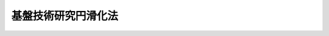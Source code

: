 .. _S60HO065:

====================
基盤技術研究円滑化法
====================

.. raw:: html
    
    
    <b>基盤技術研究円滑化法<br>
    （昭和六十年六月十五日法律第六十五号）</b><br><br><div align="right">最終改正：平成一四年一二月一一日法律第一四五号</div><br><p>
    </p><div class="arttitle"><a name="1000000000000000000000000000000000000000000000000100000000000000000000000000000">（目的）</a>
    </div><div class="item"><b>第一条</b>
    <a name="1000000000000000000000000000000000000000000000000100000000001000000000000000000"></a>
    　この法律は、民間において行われる基盤技術に関する試験研究を円滑化し、民間の基盤技術の向上を図るための措置を講ずることにより、国民経済の健全な発展及び国民生活の向上に資するとともに、国際経済の進展に寄与することを目的とする。
    </div>
    
    <p>
    </p><div class="arttitle"><a name="1000000000000000000000000000000000000000000000000200000000000000000000000000000">（定義）</a>
    </div><div class="item"><b>第二条</b>
    <a name="1000000000000000000000000000000000000000000000000200000000001000000000000000000"></a>
    　この法律において「基盤技術」とは、鉱業、工業、電気通信業及び放送業（有線放送業を含む。）の技術その他電気通信に係る電波の利用の技術のうち経済産業省又は総務省の所掌に係るものであつて、国民経済及び国民生活の基盤の強化に相当程度寄与するものをいう。
    </div>
    
    <p>
    </p><div class="arttitle"><a name="1000000000000000000000000000000000000000000000000300000000000000000000000000000">（国有施設の使用）</a>
    </div><div class="item"><b>第三条</b>
    <a name="1000000000000000000000000000000000000000000000000300000000001000000000000000000"></a>
    　政府は、政令で定めるところにより、基盤技術に関する試験研究を行う者に国有の試験研究施設を使用させる場合で、民間の基盤技術の向上を図るため特に必要があると認めるときは、その使用の対価を時価よりも低く定めることができる。
    </div>
    
    <p>
    </p><div class="arttitle"><a name="1000000000000000000000000000000000000000000000000400000000000000000000000000000">（国際共同研究に係る特許発明等の実施）</a>
    </div><div class="item"><b>第四条</b>
    <a name="1000000000000000000000000000000000000000000000000400000000001000000000000000000"></a>
    　政府は、外国の政府若しくは公共的団体又は国際機関と共同して民間の基盤技術の向上に資するために行つた基盤技術に関する試験研究の成果に係る国有の特許権及び実用新案権のうち政令で定めるものについて、これらの者その他の政令で定める者に対し通常実施権の許諾を行うときは、その許諾を無償とし、又はその許諾の対価を時価よりも低く定めることができる。
    </div>
    
    <p>
    </p><div class="arttitle"><a name="1000000000000000000000000000000000000000000000000500000000000000000000000000000">（政府の責務）</a>
    </div><div class="item"><b>第五条</b>
    <a name="1000000000000000000000000000000000000000000000000500000000001000000000000000000"></a>
    　政府は、前二条に規定するもののほか、民間において行われる基盤技術に関する試験研究を円滑化し、民間の基盤技術の向上を図るために必要な措置を講ずるよう努めなければならない。
    </div>
    
    <p>
    </p><div class="item"><b><a name="1000000000000000000000000000000000000000000000000600000000000000000000000000000">第六条</a>
    </b>
    <a name="1000000000000000000000000000000000000000000000000600000000001000000000000000000"></a>
    　総務大臣及び経済産業大臣は、民間において行われる基盤技術に関する試験研究の促進に関する基本的な方針（以下「基本方針」という。）を定めなければならない。
    </div>
    <div class="item"><b><a name="1000000000000000000000000000000000000000000000000600000000002000000000000000000">２</a>
    </b>
    　基本方針に定める事項は、次のとおりとする。
    <div class="number"><b><a name="1000000000000000000000000000000000000000000000000600000000002000000001000000000">一</a>
    </b>
    　民間において行われる基盤技術に関する試験研究の促進の目標に関する事項
    </div>
    <div class="number"><b><a name="1000000000000000000000000000000000000000000000000600000000002000000002000000000">二</a>
    </b>
    　民間において行われる基盤技術に関する試験研究の促進を重点的に図るべき基盤技術の分野に関する事項
    </div>
    <div class="number"><b><a name="1000000000000000000000000000000000000000000000000600000000002000000003000000000">三</a>
    </b>
    　民間において行われる基盤技術に関する試験研究の成果の普及に関する事項
    </div>
    <div class="number"><b><a name="1000000000000000000000000000000000000000000000000600000000002000000004000000000">四</a>
    </b>
    　前三号に掲げるもののほか、民間において行われる基盤技術に関する試験研究の促進に関する重要事項
    </div>
    </div>
    <div class="item"><b><a name="1000000000000000000000000000000000000000000000000600000000003000000000000000000">３</a>
    </b>
    　総務大臣及び経済産業大臣は、基本方針を定め、又はこれを変更したときは、遅滞なく、これを公表しなければならない。
    </div>
    
    <p>
    </p><div class="arttitle"><a name="1000000000000000000000000000000000000000000000000700000000000000000000000000000">（独立行政法人情報通信研究機構による通信・放送基盤技術に関する試験研究の促進）</a>
    </div><div class="item"><b>第七条</b>
    <a name="1000000000000000000000000000000000000000000000000700000000001000000000000000000"></a>
    　独立行政法人情報通信研究機構（第十二条において「研究機構」という。）は、民間において行われる基盤技術（電気通信業及び放送業（有線放送業を含む。）の技術その他電気通信に係る電波の利用の技術のうち総務省の所掌に係るものに限る。以下この条において「通信・放送基盤技術」という。）に関する試験研究を促進するため、次の業務を行う。
    <div class="number"><b><a name="1000000000000000000000000000000000000000000000000700000000001000000001000000000">一</a>
    </b>
    　通信・放送基盤技術に関する試験研究を政府等（政府及び<a href="/cgi-bin/idxrefer.cgi?H_FILE=%95%bd%88%ea%88%ea%96%40%88%ea%81%5a%8e%4f&amp;REF_NAME=%93%c6%97%a7%8d%73%90%ad%96%40%90%6c%92%ca%91%a5%96%40&amp;ANCHOR_F=&amp;ANCHOR_T=" target="inyo">独立行政法人通則法</a>
    （平成十一年法律第百三号）<a href="/cgi-bin/idxrefer.cgi?H_FILE=%95%bd%88%ea%88%ea%96%40%88%ea%81%5a%8e%4f&amp;REF_NAME=%91%e6%93%f1%8f%f0%91%e6%88%ea%8d%80&amp;ANCHOR_F=1000000000000000000000000000000000000000000000000200000000001000000000000000000&amp;ANCHOR_T=1000000000000000000000000000000000000000000000000200000000001000000000000000000#1000000000000000000000000000000000000000000000000200000000001000000000000000000" target="inyo">第二条第一項</a>
    に規定する独立行政法人をいう。第十一条第一号において同じ。）以外の者に委託して行い、その成果を普及すること。
    </div>
    <div class="number"><b><a name="1000000000000000000000000000000000000000000000000700000000001000000002000000000">二</a>
    </b>
    　海外から通信・放送基盤技術に関する研究者を招へいすること。
    </div>
    <div class="number"><b><a name="1000000000000000000000000000000000000000000000000700000000001000000003000000000">三</a>
    </b>
    　通信・放送基盤技術に関する情報を収集し、整理し、及び提供すること。
    </div>
    <div class="number"><b><a name="1000000000000000000000000000000000000000000000000700000000001000000004000000000">四</a>
    </b>
    　通信・放送基盤技術に関し調査すること。
    </div>
    <div class="number"><b><a name="1000000000000000000000000000000000000000000000000700000000001000000005000000000">五</a>
    </b>
    　前各号の業務に附帯する業務を行うこと。
    </div>
    </div>
    
    <p>
    </p><div class="item"><b><a name="1000000000000000000000000000000000000000000000000800000000000000000000000000000">第八条</a>
    </b>
    <a name="1000000000000000000000000000000000000000000000000800000000001000000000000000000"></a>
    　削除
    </div>
    
    <p>
    </p><div class="item"><b><a name="1000000000000000000000000000000000000000000000000900000000000000000000000000000">第九条</a>
    </b>
    <a name="1000000000000000000000000000000000000000000000000900000000001000000000000000000"></a>
    　削除
    </div>
    
    <p>
    </p><div class="item"><b><a name="1000000000000000000000000000000000000000000000001000000000000000000000000000000">第十条</a>
    </b>
    <a name="1000000000000000000000000000000000000000000000001000000000001000000000000000000"></a>
    　削除
    </div>
    
    <p>
    </p><div class="arttitle"><a name="1000000000000000000000000000000000000000000000001100000000000000000000000000000">（独立行政法人新エネルギー・産業技術総合開発機構の業務）</a>
    </div><div class="item"><b>第十一条</b>
    <a name="1000000000000000000000000000000000000000000000001100000000001000000000000000000"></a>
    　独立行政法人新エネルギー・産業技術総合開発機構（以下「開発機構」という。）は、民間において行われる基盤技術（鉱業及び工業の技術のうち経済産業省の所掌に係るものに限る。以下この条において「鉱工業基盤技術」という。）に関する試験研究を促進するため、次の業務を行う。
    <div class="number"><b><a name="1000000000000000000000000000000000000000000000001100000000001000000001000000000">一</a>
    </b>
    　鉱工業基盤技術に関する試験研究を政府等以外の者に委託して行い、その成果を普及すること。
    </div>
    <div class="number"><b><a name="1000000000000000000000000000000000000000000000001100000000001000000002000000000">二</a>
    </b>
    　海外から鉱工業基盤技術に関する研究者を招へいすること。
    </div>
    <div class="number"><b><a name="1000000000000000000000000000000000000000000000001100000000001000000003000000000">三</a>
    </b>
    　鉱工業基盤技術に関する情報を収集し、整理し、及び提供すること。
    </div>
    <div class="number"><b><a name="1000000000000000000000000000000000000000000000001100000000001000000004000000000">四</a>
    </b>
    　鉱工業基盤技術に関し調査すること。
    </div>
    <div class="number"><b><a name="1000000000000000000000000000000000000000000000001100000000001000000005000000000">五</a>
    </b>
    　前各号の業務に附帯する業務を行うこと。
    </div>
    </div>
    
    <p>
    </p><div class="arttitle"><a name="1000000000000000000000000000000000000000000000001200000000000000000000000000000">（研究機構及び開発機構の業務における配慮）</a>
    </div><div class="item"><b>第十二条</b>
    <a name="1000000000000000000000000000000000000000000000001200000000001000000000000000000"></a>
    　研究機構及び開発機構は、第七条及び前条に規定する業務が円滑に実施されるよう、相互に連携を図らなければならない。
    </div>
    
    
    <br><a name="5000000000000000000000000000000000000000000000000000000000000000000000000000000"></a>
    　　　<a name="5000000001000000000000000000000000000000000000000000000000000000000000000000000"><b>附　則</b></a>
    <br><p>
    </p><div class="arttitle">（施行期日）</div>
    <div class="item"><b>第一条</b>
    　この法律は、公布の日から施行する。
    </div>
    
    <p>
    </p><div class="arttitle">（経過措置）</div>
    <div class="item"><b>第二条</b>
    　この法律の施行の際現にその名称中に基盤技術研究促進センターという文字を用いている者については、第十二条第二項の規定は、この法律の施行後六月間は、適用しない。
    </div>
    
    <p>
    </p><div class="item"><b>第三条</b>
    　センターの最初の事業年度は、第三十四条の規定にかかわらず、その成立の日に始まり、翌年三月三十一日に終わるものとする。
    </div>
    
    <p>
    </p><div class="item"><b>第四条</b>
    　センターの最初の事業年度の予算、事業計画及び資金計画については、第三十五条中「当該事業年度の開始前に」とあるのは、「センターの成立後遅滞なく」とする。
    </div>
    
    <p>
    </p><div class="arttitle">（工業技術院設置法の一部改正）</div>
    <div class="item"><b>第五条</b>
    　工業技術院設置法（昭和二十三年法律第二百七号）の一部を次のように改正する。<br>　　　第三条第五号の次に次の一号を加える。<br>　　　五の二　基盤技術研究促進センターに関すること。
    </div>
    
    <p>
    </p><div class="arttitle">（郵政省設置法の一部改正）</div>
    <div class="item"><b>第六条</b>
    　郵政省設置法（昭和二十三年法律第二百四十四号）の一部を次のように改正する。<br>　　　第四条第四十三号中「及び放送大学学園」を「、放送大学学園及び基盤技術研究促進センター」に改める。
    </div>
    
    <br>　　　<a name="5000000002000000000000000000000000000000000000000000000000000000000000000000000"><b>附　則　（平成一一年一二月二二日法律第一六〇号）　抄</b></a>
    <br><p>
    </p><div class="arttitle">（施行期日）</div>
    <div class="item"><b>第一条</b>
    　この法律（第二条及び第三条を除く。）は、平成十三年一月六日から施行する。
    </div>
    
    <br>　　　<a name="5000000003000000000000000000000000000000000000000000000000000000000000000000000"><b>附　則　（平成一一年一二月二二日法律第二二〇号）　抄</b></a>
    <br><p>
    </p><div class="arttitle">（施行期日）</div>
    <div class="item"><b>第一条</b>
    　この法律（第一条を除く。）は、平成十三年一月六日から施行する。
    </div>
    
    <p>
    </p><div class="arttitle">（政令への委任）</div>
    <div class="item"><b>第四条</b>
    　前二条に定めるもののほか、この法律の施行に関し必要な事項は、政令で定める。
    </div>
    
    <br>　　　<a name="5000000004000000000000000000000000000000000000000000000000000000000000000000000"><b>附　則　（平成一二年五月三一日法律第九九号）　抄</b></a>
    <br><p>
    </p><div class="arttitle">（施行期日）</div>
    <div class="item"><b>第一条</b>
    　この法律は、平成十三年四月一日から施行する。
    </div>
    
    <br>　　　<a name="5000000005000000000000000000000000000000000000000000000000000000000000000000000"><b>附　則　（平成一三年六月二二日法律第六〇号）　抄</b></a>
    <br><p>
    </p><div class="arttitle">（施行期日）</div>
    <div class="item"><b>第一条</b>
    　この法律は、平成十三年七月一日から施行する。ただし、第二条並びに次条から附則第四条まで、附則第六条から第十六条まで及び附則第二十一条の規定は、公布の日から起算して二年を超えない範囲内において政令で定める日から施行する。
    </div>
    
    <p>
    </p><div class="arttitle">（基盤技術研究促進センターの解散等）</div>
    <div class="item"><b>第二条</b>
    　基盤技術研究促進センター（以下「センター」という。）は、前条ただし書に規定する政令で定める日に解散するものとし、その一切の権利及び義務は、政令で定めるところにより、その解散の時において通信・放送機構又は新エネルギー・産業技術総合開発機構（以下「開発機構」という。）が承継する。
    </div>
    <div class="item"><b>２</b>
    　センターの解散の日の前日を含む事業年度は、その日に終わるものとする。
    </div>
    <div class="item"><b>３</b>
    　センターの解散の日の前日を含む事業年度に係る決算並びに財産目録、貸借対照表及び損益計算書については、なお従前の例による。
    </div>
    <div class="item"><b>４</b>
    　第一項の規定によりセンターが解散した場合における解散の登記については、政令で定める。
    </div>
    
    <p>
    </p><div class="arttitle">（センターの資産の承継に伴う出資の取扱い）</div>
    <div class="item"><b>第三条</b>
    　前条第一項の規定により通信・放送機構又は開発機構がセンターの権利及び義務を承継したときは、同項の規定によるセンターの解散の時（以下「解散時」という。）までに政府及び政府以外の者からセンターに対して出資された額（次項の規定により出資されたものとされた額を含み、同項の規定により出資がなかったものとされた額を除く。）は、それぞれその承継に際し、政令で定めるところにより、政府及び政府以外の者から通信・放送機構又は開発機構に、附則第六条及び第七条に規定する通信・放送機構の業務（以下「通信・放送承継業務」という。）又は附則第十三条において準用する附則第六条及び附則第十四条に規定する開発機構の業務（以下「鉱工業承継業務」という。）に必要な資金に充てるべきものとして出資されたものとする。この場合において、通信・放送機構又は開発機構は、それぞれ通信・放送機構法（昭和五十四年法律第四十六号。以下「機構法」という。）第五条第二項又は石油代替エネルギーの開発及び導入の促進に関する法律（昭和五十五年法律第七十一号。以下「石油代替エネルギー法」という。）第十四条第三項の認可を受けることなく、その額により資本金を増加するものとする。
    </div>
    <div class="item"><b>２</b>
    　センターが第一条の規定による改正前の基盤技術研究円滑化法第三十一条第一項第一号及び第二条の規定による改正前の基盤技術研究円滑化法第三十一条第一号の規定による出資に基づいて取得した株式（以下単に「株式」という。）を処分した場合において、当該株式の処分により生じた収入の総額が当該株式の取得に要した費用の総額を超えるときはその差額に相当する額については解散時において、政令で定めるところにより、センターに対し政府及び政府以外の者から出資されたものとし、当該株式の処分により生じた収入の総額が当該株式の取得に要した費用の総額を下回るときはその差額に相当する額については解散時において、政令で定めるところにより、センターに対する政府及び政府以外の者の出資はなかったものとする。
    </div>
    
    <p>
    </p><div class="arttitle">（センターの権利及び義務の承継に伴う積立金又は繰越欠損金の取扱い）</div>
    <div class="item"><b>第四条</b>
    　附則第二条第一項の規定により通信・放送機構又は開発機構がセンターの権利及び義務を承継したときは、その承継の際第二条の規定による改正前の基盤技術研究円滑化法第三十八条第一項又は第三項に規定する積立金又は繰越欠損金として整理されている金額があるときは、当該金額に相当する金額を、それぞれ、附則第九条に規定する特別の勘定又は附則第十三条において準用する附則第九条に規定する特別の勘定に属する積立金又は繰越欠損金として整理するものとする。
    </div>
    
    <p>
    </p><div class="arttitle">（センターの業務の特例）</div>
    <div class="item"><b>第五条</b>
    　センターは、この法律の施行の日から附則第二条第一項の規定による解散の日の前日までの間においては、第一条の規定による改正後の基盤技術研究円滑化法第三十一条の規定にかかわらず、同条第一号に規定する業務のうち次の各号に掲げるものを行わないものとする。
    <div class="number"><b>一</b>
    　平成十三年三月三十一日までに基盤技術研究円滑化法第三十一条第一項第一号の規定によりセンターが締結した出資契約（センターが基盤技術に関する試験研究を行う者に対して当該試験研究に必要な資金の出資を行うことを約する契約をいう。）に係る出資以外の出資を行うこと。
    </div>
    <div class="number"><b>二</b>
    　平成十三年三月三十一日までに基盤技術研究円滑化法第三十一条第一項第一号の規定によりセンターが締結した貸付契約に係る貸付け以外の貸付けを行うこと。
    </div>
    </div>
    
    <p>
    </p><div class="arttitle">（通信・放送機構が承継する株式に関する業務）</div>
    <div class="item"><b>第六条</b>
    　通信・放送機構は、機構法第二十八条第一項に規定する業務のほか、政令で指定する日までの間において、附則第二条第一項の規定により承継した株式の処分を行う。
    </div>
    <div class="item"><b>２</b>
    　通信・放送機構は、前項に規定する業務に附帯する業務を行うことができる。
    </div>
    
    <p>
    </p><div class="arttitle">（通信・放送機構が承継する貸し付けられた資金に係る債権に関する業務）</div>
    <div class="item"><b>第七条</b>
    　通信・放送機構は、第一条の規定による改正前の基盤技術研究円滑化法第三十一条第一項第一号及び第二条の規定による改正前の基盤技術研究円滑化法第三十一条第一号の規定により貸し付けられた資金に係る債権（附則第二条第一項の規定により承継したものに限る。）の回収が終了するまでの間、機構法第二十八条第一項に規定する業務のほか、当該債権の管理及び回収を行う。
    </div>
    <div class="item"><b>２</b>
    　通信・放送機構は、前項に規定する業務に附帯する業務を行うことができる。
    </div>
    
    <p>
    </p><div class="arttitle">（通信・放送機構の業務の委託等）</div>
    <div class="item"><b>第八条</b>
    　通信・放送機構は、総務大臣の認可を受けて、前条第一項に規定する業務について、金融機関その他政令で定める法人に対し、当該業務の全部又は一部を委託することができる。
    </div>
    <div class="item"><b>２</b>
    　前項の規定による総務大臣の認可があった場合においては、金融機関は、他の法律の規定にかかわらず、当該認可に係る業務を受託することができる。
    </div>
    <div class="item"><b>３</b>
    　第一項の規定により業務の委託を受けた金融機関又は政令で定める法人の役員又は職員であって当該委託業務に従事するものは、刑法（明治四十年法律第四十五号）その他の罰則の適用については、法令により公務に従事する職員とみなす。
    </div>
    
    <p>
    </p><div class="arttitle">（通信・放送承継勘定）</div>
    <div class="item"><b>第九条</b>
    　通信・放送機構は、通信・放送承継業務に係る経理については、その他の経理と区分し、特別の勘定（以下「通信・放送承継勘定」という。）を設けて整理しなければならない。
    </div>
    
    <p>
    </p><div class="arttitle">（通信・放送機構による株式の処分終了時における出資の取扱い）</div>
    <div class="item"><b>第十条</b>
    　附則第六条第一項の規定による株式の処分により生じた収入の総額が解散時における当該株式の帳簿価額の総額を超えるときはその差額に相当する額については附則第二条第一項の規定により通信・放送機構がセンターから承継したすべての株式の処分が終了した日（以下「処分終了日」という。）において、政令で定めるところにより、通信・放送機構に対し附則第三条第一項の政府及び政府以外の者から通信・放送承継業務に必要な資金に充てるべきものとして出資されたものとし、通信・放送機構は、機構法第五条第二項の認可を受けることなく、その額により資本金を増加するものとし、当該株式の処分により生じた収入の総額が解散時における当該株式の帳簿価額の総額を下回るときはその差額に相当する額については処分終了日において、政令で定めるところにより、通信・放送機構に対する附則第三条第一項の政府及び政府以外の者の出資はなかったものとし、通信・放送機構はその額により資本金を減少するものとする。
    </div>
    
    <p>
    </p><div class="arttitle">（通信・放送承継勘定の廃止等）</div>
    <div class="item"><b>第十一条</b>
    　通信・放送機構は、通信・放送承継業務を終えたときは、通信・放送承継勘定を廃止するものとし、その廃止の際通信・放送承継勘定についてその債務を弁済してなお残余財産があるときは、当該残余財産の額を附則第三条第一項の政府及び政府以外の者に対し、その出資額に応じて分配するものとする。
    </div>
    <div class="item"><b>２</b>
    　通信・放送機構は、前項の規定により通信・放送承継勘定を廃止したときは、その廃止の際通信・放送承継勘定に属する資本金の額により資本金を減少するものとする。
    </div>
    
    <p>
    </p><div class="arttitle">（機構法の特例）</div>
    <div class="item"><b>第十二条</b>
    　附則第六条及び第七条の規定により通信・放送機構の業務が行われる場合には、機構法第五条第四項中「「研究開発出資業務」という。）」とあるのは「「研究開発出資業務」という。）に必要な資金、基盤技術研究円滑化法の一部を改正する法律（平成十三年法律第六十号。以下「改正法」という。）附則第六条及び第七条に規定する業務」と、機構法第三十八条中「この法律」とあるのは「この法律及び改正法附則」と、機構法第三十九条中「この法律」とあるのは「この法律又は改正法附則の規定」と、機構法第四十条第一項中「この法律」とあるのは「この法律又は改正法附則の規定」と、「若しくは受託金融機関に対し」とあるのは「、受託金融機関若しくは改正法附則第八条第一項の規定により業務の委託を受けた者に対し」と、「若しくは受託金融機関の」とあるのは「、受託金融機関若しくは同項の規定により業務の委託を受けた者の」と、「ただし、受託金融機関」とあるのは「ただし、受託金融機関又は同項の規定により業務の委託を受けた者」と、機構法第四十一条第二項中「研究開発債務保証勘定に係る出資」とあるのは「研究開発債務保証勘定に係る出資、改正法附則第九条に規定する特別の勘定（以下「通信・放送承継勘定」という。）に係る出資」と、機構法第四十二条第一項中「研究開発債務保証勘定」とあるのは「研究開発債務保証勘定、通信・放送承継勘定」と、機構法第四十三条第一項第一号中「第三十六条」とあるのは「第三十六条若しくは改正法附則第八条第一項」と、同条第二項第一号中「又は第二十九条第一項の規定による認可」とあるのは「の規定による認可又は第二十九条第一項の規定による認可（改正法附則第六条及び第七条に規定する業務に係るものを除く。）」と、同項第二号中「部分」とあるのは「部分（改正法附則第六条及び第七条に規定する業務に係る部分を除く。）」と、機構法第四十四条中「受託金融機関」とあるのは「受託金融機関若しくは改正法附則第八条第一項の規定により業務の委託を受けた者」と、機構法第四十五条第一号中「この法律」とあるのは「この法律又は改正法附則」と、同条第三号中「第二十八条第一項」とあるのは「第二十八条第一項並びに改正法附則第六条及び第七条」とする。
    </div>
    
    <p>
    </p><div class="arttitle">（開発機構への準用）</div>
    <div class="item"><b>第十三条</b>
    　附則第六条及び第八条から第十一条までの規定は、開発機構について準用する。この場合において、附則第六条第一項中「機構法第二十八条第一項」とあるのは「石油代替エネルギー法第三十九条第一項及び第二項」と、附則第八条第一項中「総務大臣」とあるのは「経済産業大臣」と、「前条第一項」とあるのは「附則第十四条第一項及び第二項」と、同条第二項中「総務大臣」とあるのは「経済産業大臣」と、附則第九条中「通信・放送承継業務」とあるのは「鉱工業承継業務」と、「通信・放送承継勘定」とあるのは「鉱工業承継勘定」と、附則第十条中「附則第六条第一項」とあるのは「附則第十三条において準用する附則第六条第一項」と、「通信・放送承継業務」とあるのは「鉱工業承継業務」と、「機構法第五条第二項」とあるのは「石油代替エネルギー法第十四条第三項」と、附則第十一条第一項中「通信・放送承継業務」とあるのは「鉱工業承継業務」と、「通信・放送承継勘定」とあるのは「鉱工業承継勘定」と、同条第二項中「通信・放送承継勘定」とあるのは「鉱工業承継勘定」と読み替えるものとする。
    </div>
    
    <p>
    </p><div class="arttitle">（開発機構が承継する貸し付けられた資金に係る債権に関する業務等）</div>
    <div class="item"><b>第十四条</b>
    　開発機構は、第一条の規定による改正前の基盤技術研究円滑化法第三十一条第一項第一号及び第二条の規定による改正前の基盤技術研究円滑化法第三十一条第一号の規定により貸し付けられた資金に係る債権（附則第二条第一項の規定により承継したものに限る。）並びに次項の規定により貸し付けられた資金に係る債権の回収が終了するまでの間、石油代替エネルギー法第三十九条第一項及び第二項に規定する業務のほか、当該債権の管理及び回収を行う。
    </div>
    <div class="item"><b>２</b>
    　開発機構は、平成十三年三月三十一日までに基盤技術研究円滑化法第三十一条第一項第一号の規定によりセンターが締結した貸付契約（附則第二条第一項の規定により承継したものに限る。）のうち解散時において、まだ、その履行を完了していないものがあるときは、附則第二条第一項の規定によるセンターの解散の日から起算して一年を超えない範囲内において政令で定める日までの間、石油代替エネルギー法第三十九条第一項及び第二項に規定する業務のほか、当該貸付契約に係る貸付けを行うことができる。
    </div>
    <div class="item"><b>３</b>
    　開発機構は、前二項に規定する業務に附帯する業務を行うことができる。
    </div>
    
    <p>
    </p><div class="arttitle">（石油代替エネルギー法の特例）</div>
    <div class="item"><b>第十五条</b>
    　附則第十三条において準用する附則第六条及び前条の規定により開発機構の業務が行われる場合には、石油代替エネルギー法第四十一条第一項中「第三十九条第一項」とあるのは「第三十九条第一項並びに基盤技術研究円滑化法の一部を改正する法律（平成十三年法律第六十号。以下「改正法」という。）附則第十三条において準用する改正法附則第六条及び改正法附則第十四条」と、石油代替エネルギー法第五十二条中「この法律及びこれに基づく政令」とあるのは「この法律及び改正法附則並びにこれらに基づく政令」と、石油代替エネルギー法第五十三条第二項中「この法律」とあるのは「この法律又は改正法附則の規定」と、石油代替エネルギー法第五十四条第一項中「この法律」とあるのは「この法律又は改正法附則の規定」と、「若しくは受託金融機関に対し」とあるのは「、受託金融機関若しくは改正法附則第十三条において準用する改正法附則第八条第一項の規定により業務の委託を受けた者に対し」と、「若しくは受託金融機関の」とあるのは「、受託金融機関若しくは同項の規定により業務の委託を受けた者の」と、「ただし、受託金融機関」とあるのは「ただし、受託金融機関又は同項の規定により業務の委託を受けた者」と、石油代替エネルギー法第五十六条第一号中「又は第四十九条」とあるのは「若しくは第四十九条又は改正法附則第十三条において準用する改正法附則第八条第一項」と、石油代替エネルギー法第五十八条中「受託金融機関」とあるのは「受託金融機関若しくは改正法附則第十三条において準用する改正法附則第八条第一項の規定により業務の委託を受けた者」と、石油代替エネルギー法第五十九条第一号中「この法律」とあるのは「この法律又は改正法附則」と、同条第三号中「第三十九条第一項」とあるのは「第三十九条第一項並びに改正法附則第十三条において準用する改正法附則第六条及び改正法附則第十四条」とする。
    </div>
    
    <p>
    </p><div class="arttitle">（罰則の経過措置）</div>
    <div class="item"><b>第十六条</b>
    　第二条の規定の施行前にした行為に対する罰則の適用については、なお従前の例による。
    </div>
    
    <p>
    </p><div class="arttitle">（その他の経過措置の政令への委任）</div>
    <div class="item"><b>第十七条</b>
    　この附則に規定するもののほか、この法律の施行に伴い必要な経過措置は、政令で定める。
    </div>
    
    <br>　　　<a name="5000000006000000000000000000000000000000000000000000000000000000000000000000000"><b>附　則　（平成一三年一二月五日法律第一四〇号）　抄</b></a>
    <br><p>
    </p><div class="arttitle">（施行期日）</div>
    <div class="item"><b>第一条</b>
    　この法律は、公布の日から起算して一年を超えない範囲内において政令で定める日から施行する。ただし、附則第八条の規定は、この法律の公布の日又は基盤技術研究円滑化法の一部を改正する法律（平成十三年法律第六十号）の公布の日のいずれか遅い日から施行する。
    </div>
    
    <br>　　　<a name="5000000007000000000000000000000000000000000000000000000000000000000000000000000"><b>附　則　（平成一四年一二月六日法律第一三四号）　抄</b></a>
    <br><p>
    </p><div class="arttitle">（施行期日）</div>
    <div class="item"><b>第一条</b>
    　この法律は、平成十六年四月一日から施行する。
    </div>
    
    <br>　　　<a name="5000000008000000000000000000000000000000000000000000000000000000000000000000000"><b>附　則　（平成一四年一二月一一日法律第一四五号）　抄</b></a>
    <br><p>
    </p><div class="arttitle">（施行期日）</div>
    <div class="item"><b>第一条</b>
    　この法律は、公布の日から施行する。ただし、第十五条から第十九条まで、第二十六条及び第二十七条並びに附則第六条から第三十四条までの規定は、平成十五年十月一日から施行する。
    </div>
    
    <p>
    </p><div class="arttitle">（罰則の経過措置）</div>
    <div class="item"><b>第三十四条</b>
    　この法律（附則第一条ただし書に規定する規定については、当該規定。以下この条において同じ。）の施行前にした行為及びこの附則の規定によりなお従前の例によることとされる事項に係るこの法律の施行後にした行為に対する罰則の適用については、なお従前の例による。
    </div>
    
    <p>
    </p><div class="arttitle">（政令への委任）</div>
    <div class="item"><b>第三十五条</b>
    　この附則に規定するもののほか、機構の設立に伴い必要な経過措置その他この法律の施行に関し必要な経過措置は、政令で定める。
    </div>
    
    <br><br>
